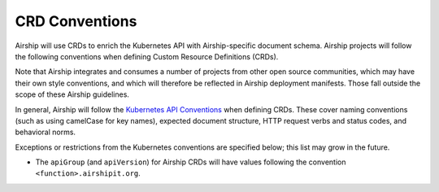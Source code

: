 ..
      Copyright 2019 AT&T Intellectual Property.
      All Rights Reserved.

      Licensed under the Apache License, Version 2.0 (the "License"); you may
      not use this file except in compliance with the License. You may obtain
      a copy of the License at

          http://www.apache.org/licenses/LICENSE-2.0

      Unless required by applicable law or agreed to in writing, software
      distributed under the License is distributed on an "AS IS" BASIS, WITHOUT
      WARRANTIES OR CONDITIONS OF ANY KIND, either express or implied. See the
      License for the specific language governing permissions and limitations
      under the License.

.. _crd-conventions:

CRD Conventions
===============

Airship will use CRDs to enrich the Kubernetes API with Airship-specific
document schema. Airship projects will follow the following conventions
when defining Custom Resource Definitions (CRDs).

Note that Airship integrates and consumes a number of projects from
other open source communities, which may have their own style conventions,
and which will therefore be reflected in Airship deployment manifests.
Those fall outside the scope of these Airship guidelines.

In general, Airship will follow the
`Kubernetes API Conventions`_ when defining CRDs.  These cover naming
conventions (such as using camelCase for key names),
expected document structure, HTTP request verbs and status codes,
and behavioral norms.

Exceptions or restrictions from the Kubernetes conventions are specified below;
this list may grow in the future.

*  The ``apiGroup`` (and ``apiVersion``) for Airship CRDs will have values
   following the convention ``<function>.airshipit.org``.

.. _Kubernetes API Conventions: https://github.com/kubernetes/community/blob/master/contributors/devel/sig-architecture/api-conventions.md
